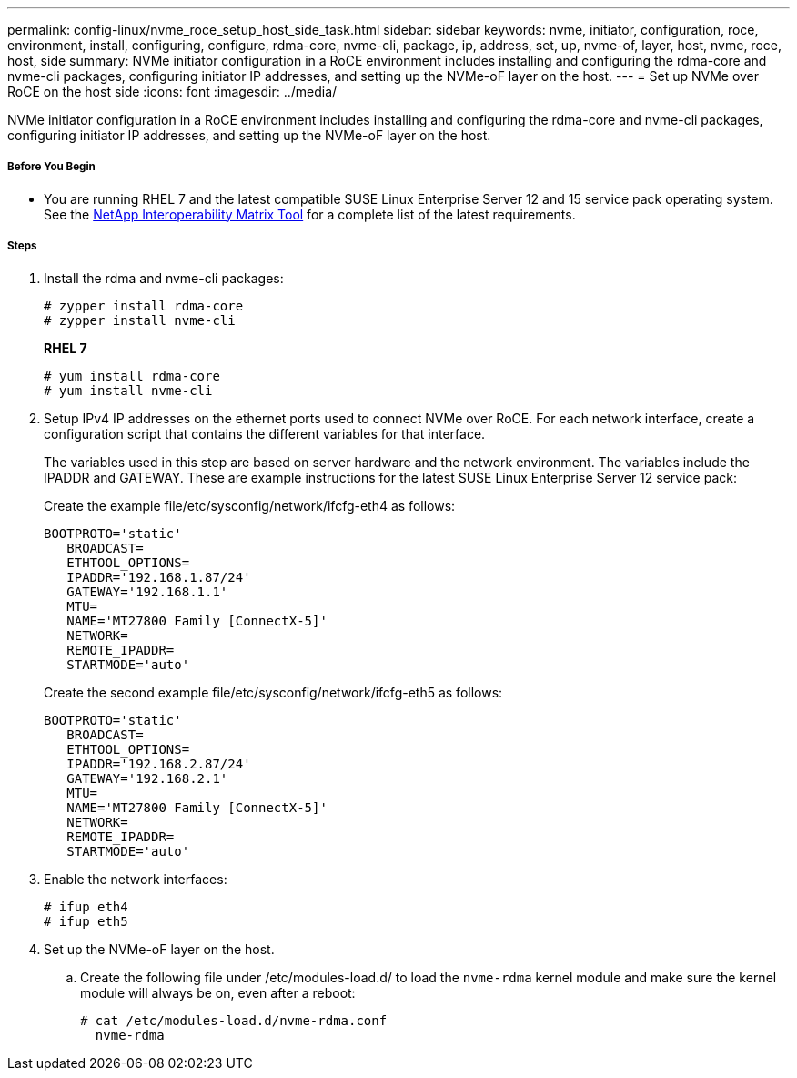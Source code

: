 ---
permalink: config-linux/nvme_roce_setup_host_side_task.html
sidebar: sidebar
keywords: nvme, initiator, configuration, roce, environment, install, configuring, configure, rdma-core, nvme-cli, package, ip, address, set, up, nvme-of, layer, host, nvme, roce, host, side
summary: NVMe initiator configuration in a RoCE environment includes installing and configuring the rdma-core and nvme-cli packages, configuring initiator IP addresses, and setting up the NVMe-oF layer on the host.
---
= Set up NVMe over RoCE on the host side
:icons: font
:imagesdir: ../media/

[.lead]
NVMe initiator configuration in a RoCE environment includes installing and configuring the rdma-core and nvme-cli packages, configuring initiator IP addresses, and setting up the NVMe-oF layer on the host.

===== Before You Begin

* You are running RHEL 7 and the latest compatible SUSE Linux Enterprise Server 12 and 15 service pack operating system. See the https://mysupport.netapp.com/matrix[NetApp Interoperability Matrix Tool] for a complete list of the latest requirements.

===== Steps

. Install the rdma and nvme-cli packages:
+
----

# zypper install rdma-core
# zypper install nvme-cli
----
+
*RHEL 7*
+
----

# yum install rdma-core
# yum install nvme-cli
----

. Setup IPv4 IP addresses on the ethernet ports used to connect NVMe over RoCE. For each network interface, create a configuration script that contains the different variables for that interface.
+
The variables used in this step are based on server hardware and the network environment. The variables include the IPADDR and GATEWAY. These are example instructions for the latest SUSE Linux Enterprise Server 12 service pack:
+
Create the example file/etc/sysconfig/network/ifcfg-eth4 as follows:
+
----
BOOTPROTO='static'
   BROADCAST=
   ETHTOOL_OPTIONS=
   IPADDR='192.168.1.87/24'
   GATEWAY='192.168.1.1'
   MTU=
   NAME='MT27800 Family [ConnectX-5]'
   NETWORK=
   REMOTE_IPADDR=
   STARTMODE='auto'
----
+
Create the second example file/etc/sysconfig/network/ifcfg-eth5 as follows:
+
----
BOOTPROTO='static'
   BROADCAST=
   ETHTOOL_OPTIONS=
   IPADDR='192.168.2.87/24'
   GATEWAY='192.168.2.1'
   MTU=
   NAME='MT27800 Family [ConnectX-5]'
   NETWORK=
   REMOTE_IPADDR=
   STARTMODE='auto'
----

. Enable the network interfaces:
+
----

# ifup eth4
# ifup eth5
----

. Set up the NVMe-oF layer on the host.
 .. Create the following file under /etc/modules-load.d/ to load the `nvme-rdma` kernel module and make sure the kernel module will always be on, even after a reboot:
+
----

# cat /etc/modules-load.d/nvme-rdma.conf
  nvme-rdma
----
